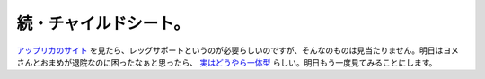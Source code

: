 続・チャイルドシート。
======================

`アップリカのサイト <http://www.aprica.jp/products/childseat/bed/93042_8>`_ を見たら、レッグサポートというのが必要らしいのですが、そんなのものは見当たりません。明日はヨメさんとおまめが退院なのに困ったなぁと思ったら、 `実はどうやら一体型 <http://www.aprica.jp/products/spec/childseat/bed>`_ らしい。明日もう一度見てみることにします。






.. author:: default
.. categories:: life
.. tags::
.. comments::
